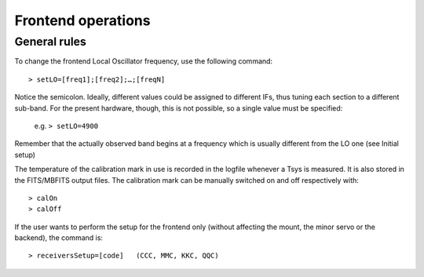 .. _EN_Frontend-operations:

*******************
Frontend operations
*******************


General rules
=============

To change the frontend Local Oscillator frequency, use the following command:: 

    > setLO=[freq1];[freq2];…;[freqN]

Notice the semicolon. Ideally, different values could be assigned to different 
IFs, thus tuning each section to a different sub-band. For the present 
hardware, though, this is not possible, so a single value must be specified: 

	e.g. ``> setLO=4900`` 

Remember that the actually observed band begins at a frequency which is 
usually different from the LO one (see Initial setup)

The temperature of the calibration mark in use is recorded in the logfile 
whenever a Tsys is measured. It is also stored in the FITS/MBFITS output files. 
The calibration mark can be manually switched on and off respectively with:: 

    > calOn 
    > calOff


If the user wants to perform the setup for the frontend only (without 
affecting the mount, the minor servo or the backend), the command is:: 

    > receiversSetup=[code]   (CCC, MMC, KKC, QQC)

 